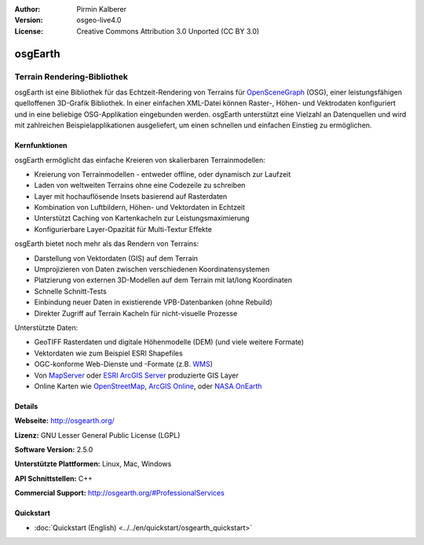 :Author: Pirmin Kalberer
:Version: osgeo-live4.0
:License: Creative Commons Attribution 3.0 Unported (CC BY 3.0)

.. image:: ../../images/project_logos/logo-osgearth.png
  :scale: 100 %
  :alt: project logo
  :align: right
  :target: http://osgearth.org/


osgEarth
================================================================================

Terrain Rendering-Bibliothek
~~~~~~~~~~~~~~~~~~~~~~~~~~~~~~~~~~~~~~~~~~~~~~~~~~~~~~~~~~~~~~~~~~~~~~~~~~~~~~~~

osgEarth ist eine Bibliothek für das Echtzeit-Rendering von Terrains für OpenSceneGraph_ (OSG), einer leistungsfähigen quelloffenen 3D-Grafik Bibliothek.
In einer einfachen XML-Datei können Raster-, Höhen- und Vektrodaten konfiguriert und in eine beliebige OSG-Applikation eingebunden werden.
osgEarth unterstützt eine Vielzahl an Datenquellen und wird mit zahlreichen Beispielapplikationen ausgeliefert, um einen schnellen und einfachen Einstieg zu ermöglichen. 

.. _OpenSceneGraph: http://www.openscenegraph.org/

.. image:: ../../images/screenshots/1024x768/osgearth.jpg
  :scale: 50 %
  :alt: screenshot
  :align: right

Kernfunktionen
--------------------------------------------------------------------------------

osgEarth ermöglicht das einfache Kreieren von skalierbaren Terrainmodellen:

* Kreierung von Terrainmodellen - entweder offline, oder dynamisch zur Laufzeit
* Laden von weltweiten Terrains ohne eine Codezeile zu schreiben
* Layer mit hochauflösende Insets basierend auf Rasterdaten
* Kombination von Luftbildern, Höhen- und Vektordaten in Echtzeit
* Unterstützt Caching von Kartenkacheln zur Leistungsmaximierung
* Konfigurierbare Layer-Opazität für Multi-Textur Effekte

osgEarth bietet noch mehr als das Rendern von Terrains:

* Darstellung von Vektordaten (GIS) auf dem Terrain
* Umprojizieren von Daten zwischen verschiedenen Koordinatensystemen
* Platzierung von externen 3D-Modellen auf dem Terrain mit lat/long Koordinaten 
* Schnelle Schnitt-Tests
* Einbindung neuer Daten in existierende VPB-Datenbanken (ohne Rebuild) 
* Direkter Zugriff auf Terrain Kacheln für nicht-visuelle Prozesse

Unterstützte Daten:

* GeoTIFF Rasterdaten und digitale Höhenmodelle (DEM) (und viele weitere Formate) 
* Vektordaten wie zum Beispiel ESRI Shapefiles 
* OGC-konforme Web-Dienste und -Formate (z.B. WMS_) 
* Von MapServer_ oder `ESRI ArcGIS Server`_ produzierte GIS Layer
* Online Karten wie OpenStreetMap_, `ArcGIS Online`_, oder `NASA OnEarth`_

.. _WMS: http://www.opengeospatial.org
.. _MapServer: http://mapserver.org
.. _`ESRI ArcGIS Server`: http://www.esri.com/software/arcgis/arcgisserver/
.. _OpenStreetMap: http://openstreetmap.org
.. _`ArcGIS Online`: http://resources.esri.com/arcgisonlineservices/
.. _`NASA OnEarth`: http://onearth.jpl.nasa.gov


Details
--------------------------------------------------------------------------------

**Webseite:** http://osgearth.org/

**Lizenz:** GNU Lesser General Public License (LGPL) 

**Software Version:** 2.5.0

**Unterstützte Plattformen:** Linux, Mac, Windows

**API Schnittstellen:** C++

**Commercial Support:** http://osgearth.org/#ProfessionalServices

Quickstart
--------------------------------------------------------------------------------

* :doc:`Quickstart (English) <../../en/quickstart/osgearth_quickstart>`

